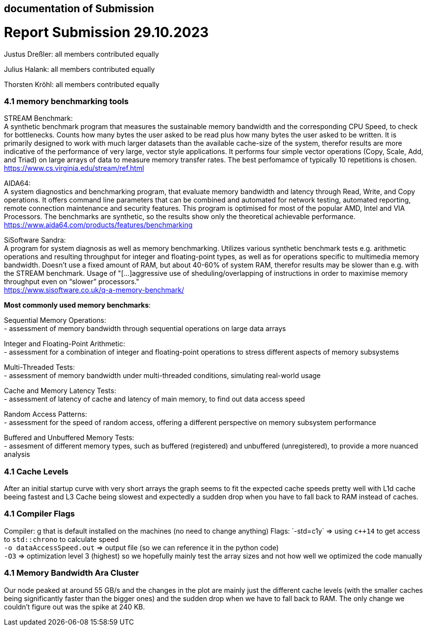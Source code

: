 == documentation of Submission

= Report Submission 29.10.2023

Justus Dreßler: all members contributed equally

Julius Halank: all members contributed equally

Thorsten Kröhl: all members contributed equally

=== 4.1 memory benchmarking tools

STREAM Benchmark: +
A synthetic benchmark program that measures the sustainable memory bandwidth and the corresponding CPU Speed, to check for bottlenecks.
Counts how many bytes the user asked to be read plus how many bytes the user asked to be written.
It is primarily designed to work with much larger datasets than the available cache-size of the system, therefor results are more indicative of the performance of very large, vector style applications.
It performs four simple vector operations (Copy, Scale, Add, and Triad) on large arrays of data to measure memory transfer rates. The best perfomamce of typically 10 repetitions is chosen. +
https://www.cs.virginia.edu/stream/ref.html

AIDA64: +
A system diagnostics and benchmarking program, that evaluate memory bandwidth and latency through Read, Write, and Copy operations.
It offers command line parameters that can be combined and automated for network testing, automated reporting, remote connection maintenance and security features.
This program is optimised for most of the popular AMD, Intel and VIA Processors. 
The benchmarks are synthetic, so the results show only the theoretical achievable performance. +
https://www.aida64.com/products/features/benchmarking

SiSoftware Sandra: +
A program for system diagnosis as well as memory benchmarking.
Utilizes various synthetic benchmark tests e.g. arithmetic operations and resulting throughput for integer and floating-point types, as well as for operations specific to multimedia memory bandwidth.
Doesn't use a fixed amount of RAM, but about 40-60% of system RAM, therefor results may be slower than e.g. with the STREAM benchmark.
Usage of "[...]aggressive use of sheduling/overlapping of instructions in order to maximise memory throughput even on “slower” processors." +
https://www.sisoftware.co.uk/q-a-memory-benchmark/ +


**Most commonly used memory benchmarks**:

Sequential Memory Operations: +
- assessment of memory bandwidth through sequential operations on large data arrays

Integer and Floating-Point Arithmetic: +
- assessment for a combination of integer and floating-point operations to stress different aspects of memory subsystems

Multi-Threaded Tests: +
- assessment of memory bandwidth under multi-threaded conditions, simulating real-world usage

Cache and Memory Latency Tests: +
- assessment of latency of cache and latency of main memory, to find out data access speed

Random Access Patterns: +
- assessment for the speed of random access, offering a different perspective on memory subsystem performance

Buffered and Unbuffered Memory Tests: +
- assesment of different memory types, such as buffered (registered) and unbuffered (unregistered), to provide a more nuanced analysis

=== 4.1 Cache Levels

After an initial startup curve with very short arrays the graph seems to fit the expected cache speeds pretty well with L1d cache beeing fastest and L3 Cache being slowest and expectedly a sudden drop when you have to fall back to RAM instead of caches.

=== 4.1 Compiler Flags

Compiler: g++ that is default installed on the machines (no need to change anything)
Flags:
`-std=c++1y` => using `c++14` to get access to `std::chrono` to calculate speed +
`-o dataAccessSpeed.out` => output file (so we can reference it in the python code) +
`-O3` => optimization level 3 (highest) so we hopefully mainly test the array sizes and not how well we optimized the code manually +

=== 4.1 Memory Bandwidth Ara Cluster

Our node peaked at around 55 GB/s and the changes in the plot are mainly just the different cache levels (with the smaller caches being significantly faster than the bigger ones) and the sudden drop when we have to fall back to RAM.
The only change we couldn't figure out was the spike at 240 KB. 

